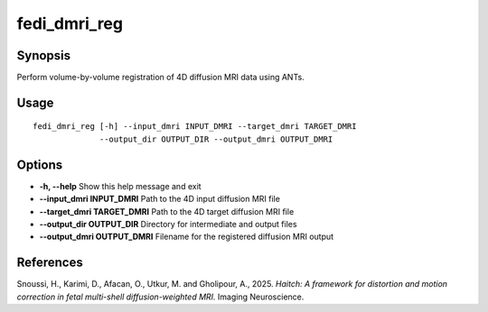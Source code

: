 .. _fedi_dmri_reg:

fedi_dmri_reg
=============

Synopsis
--------

Perform volume-by-volume registration of 4D diffusion MRI data using ANTs.

Usage
-----

::

    fedi_dmri_reg [-h] --input_dmri INPUT_DMRI --target_dmri TARGET_DMRI
                  --output_dir OUTPUT_DIR --output_dmri OUTPUT_DMRI

Options
-------

-  **-h, --help**  
   Show this help message and exit

-  **--input_dmri INPUT_DMRI**  
   Path to the 4D input diffusion MRI file

-  **--target_dmri TARGET_DMRI**  
   Path to the 4D target diffusion MRI file

-  **--output_dir OUTPUT_DIR**  
   Directory for intermediate and output files

-  **--output_dmri OUTPUT_DMRI**  
   Filename for the registered diffusion MRI output

References
----------

Snoussi, H., Karimi, D., Afacan, O., Utkur, M. and Gholipour, A., 2025.  
*Haitch: A framework for distortion and motion correction in fetal multi-shell diffusion-weighted MRI.*  
Imaging Neuroscience.
